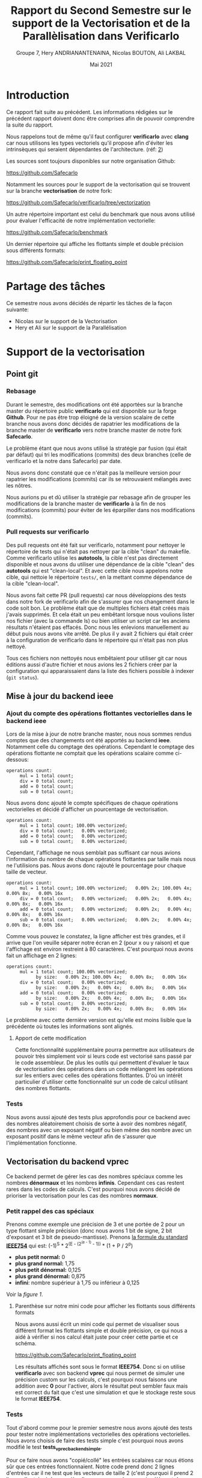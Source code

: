 #+TITLE: Rapport du Second Semestre sur le support de la Vectorisation et de la Parallèlisation dans Verificarlo
#+AUTHOR: Groupe 7, Hery ANDRIANANTENAINA, Nicolas BOUTON, Ali LAKBAL
#+DATE: Mai 2021

* Introduction

  Ce rapport fait suite au précédent. Les informations rédigées sur le précédent
  rapport doivent donc être comprises afin de pouvoir comprendre la suite du
  rapport.

  Nous rappelons tout de même qu'il faut configurer *verificarlo* avec *clang*
  car nous utilisons les types vectoriels qu'il propose afin d'éviter les
  intrinsèques qui seraient dépendantes de l'architecture. (réf: [[clang][2]])

  Les sources sont toujours disponibles sur notre organisation Github:

  https://github.com/Safecarlo

  Notamment les sources pour le support de la vectorisation qui se trouvent sur
  la branche *vectorisation* de notre fork:

  https://github.com/Safecarlo/verificarlo/tree/vectorization

  Un autre répertoire important est celui du benchmark que nous avons utilisé
  pour évaluer l'efficacité de notre implémentation vectorielle:

  https://github.com/Safecarlo/benchmark

  Un dernier répertoire qui affiche les flottants simple et double précision
  sous différents formats:

  https://github.com/Safecarlo/print_floating_point

* Partage des tâches

  Ce semestre nous avons décidés de répartir les tâches de la façon suivante:
  - Nicolas sur le support de la Vectorisation
  - Hery et Ali sur le support de la Parallélisation
  
* Support de la vectorisation
** Point git
*** Rebasage
    
    Durant le semestre, des modifications ont été apportées sur la branche master
    du répertoire public *verificarlo* qui est disponible sur la forge
    *Github*. Pour ne pas être trop éloigné de la version scalaire de
    cette branche nous avons donc décidés de rapatrier les modifications de la
    branche master de *verificarlo* vers notre branche master de notre fork
    *Safecarlo*.

    Le problème étant que nous avons utilisé la stratégie par fusion (qui était
    par défaut) qui tri les modifications (commits) des deux branches (celle
    de verificarlo et la notre dans Safecarlo) par date.

    Nous avons donc constaté que ce n'était pas la meilleure version pour
    rapatrier les modifications (commits) car ils se retrouvaient mélangés avec
    les nôtres.

    Nous aurions pu et dû utiliser la stratégie par rebasage afin de grouper les
    modifications de la branche master de *verificarlo* à la fin de nos
    modifications (commits) pour éviter de les éparpiller dans nos modifications
    (commits).

*** Pull requests sur verificarlo

    Des pull requests ont été fait sur verificarlo, notamment pour nettoyer le
    répertoire de tests qui n'était pas nettoyer par la cible "clean" du
    makefile. Comme verificarlo utilise les *autotools*, la cible n'est pas
    directement disponible et nous avons du utiliser une dépendance de la cible
    "clean" des *autotools* qui est "clean-local". Et avec cette cible nous
    appelons notre cible, qui nettoie le répertoire ~tests/~, en la mettant
    comme dépendance de la cible "clean-local".

    Nous avons fait cette PR (pull requests) car nous développions des tests
    dans notre fork de verificarlo afin de s'assurer que nos changement dans le
    code soit bon. Le problème était que de multiples fichiers était créés mais
    j'avais supprimés. Et cela était un peu embêtant lorsque nous voulions
    lister nos fichier (avec la commande ls) ou bien utiliser un script car les
    anciens résultats n'étaient pas effacés. Donc nous les enlevions
    manuellement au début puis nous avons vite arrêté. De plus il y avait 2
    fichiers qui était créer à la configuration de verificarlo dans le
    répertoire qui n'était pas non plus nettoyé.

    Tous ces fichiers non nettoyés nous embêtaient pour utiliser git car nous
    éditions aussi d'autre fichier et nous avions les 2 fichiers créer par la
    configuration qui apparaissaient dans la liste des fichiers possible à
    indexer (~git status~).
    
** Mise à jour du backend *ieee*
*** Ajout du compte des opérations flottantes vectorielles dans le backend *ieee*

   Lors de la mise à jour de notre branche master, nous nous sommes rendus
   comptes que des changements ont été apportés au backend *ieee*. Notamment
   celle du comptage des opérations. Cependant le comptage des opérations
   flottante ne comptait que les opérations scalaire comme ci-dessous:

   #+BEGIN_SRC shell
operations count:
     mul = 1 total count;
     div = 0 total count;
     add = 0 total count;
     sub = 0 total count;
   #+END_SRC

   Nous avons donc ajouté le compte spécifiques de chaque opérations
   vectorielles et décidé d'afficher un pourcentage de vectorisation.

   #+BEGIN_SRC shell
operations count:
     mul = 1 total count; 100.00% vectorized;
     div = 0 total count;   0.00% vectorized;
     add = 0 total count;   0.00% vectorized;
     sub = 0 total count;   0.00% vectorized;
   #+END_SRC

   Cependant, l'affichage ne nous semblait pas suffisant car nous avions
   l'information du nombre de chaque opérations flottantes par taille mais nous
   ne l'utilisions pas. Nous avons donc rajouté le pourcentage pour chaque
   taille de vecteur.

   #+BEGIN_SRC shell
operations count:
     mul = 1 total count; 100.00% vectorized;   0.00% 2x; 100.00% 4x;   0.00% 8x;   0.00% 16x
     div = 0 total count;   0.00% vectorized;   0.00% 2x;   0.00% 4x;   0.00% 8x;   0.00% 16x
     add = 0 total count;   0.00% vectorized;   0.00% 2x;   0.00% 4x;   0.00% 8x;   0.00% 16x
     sub = 0 total count;   0.00% vectorized;   0.00% 2x;   0.00% 4x;   0.00% 8x;   0.00% 16x
   #+END_SRC

   Comme vous pouvez le constatez, la ligne afficher est très grandes, et il
   arrive que l'on veuille séparer notre écran en 2 (pour x ou y raison) et que
   l'affichage est environ restreint à 80 caractères. C'est pourquoi nous avons
   fait un affichage en 2 lignes:

   #+BEGIN_SRC shell
operations count:
     mul = 1 total count; 100.00% vectorized;
           by size:   0.00% 2x; 100.00% 4x;   0.00% 8x;   0.00% 16x
     div = 0 total count;   0.00% vectorized;
           by size:   0.00% 2x;   0.00% 4x;   0.00% 8x;   0.00% 16x
     add = 0 total count;   0.00% vectorized;
           by size:   0.00% 2x;   0.00% 4x;   0.00% 8x;   0.00% 16x
     sub = 0 total count;   0.00% vectorized;
           by size:   0.00% 2x;   0.00% 4x;   0.00% 8x;   0.00% 16x
   #+END_SRC

   Le problème avec cette dernière version est qu'elle est moins lisible que
   la précédente où toutes les informations sont alignés.

**** Apport de cette modification
     
     Cette fonctionnalité supplémentaire pourra permettre aux utilisateurs de
     pouvoir très simplement voir si leurs code est vectorisé sans passé par le
     code assembleur. De plus les outils qui permettent d'évaluer le taux de
     vectorisation des opérations dans un code mélangent les opérations sur les
     entiers avec celles des opérations flottantes. D'où un intérêt particulier
     d'utiliser cette fonctionnalité sur un code de calcul utilisant des nombres
     flottants.
   
*** Tests

    Nous avons aussi ajouté des tests plus approfondis pour ce backend avec des
    nombres aléatoirement choisis de sorte à avoir des nombres négatif, des
    nombres avec un exposant négatif ou bien même des nombre avec un exposant
    positif dans le même vecteur afin de s'assurer que l'implémentation
    fonctionne.
    
** Vectorisation du backend *vprec*

   Ce backend permet de gérer les cas des nombres spéciaux comme les nombres
   *dénormaux* et les nombres *infinis*. Cependant ces cas restent rares dans les
   codes de calculs. C'est pourquoi nous avons décidé de prioriser la
   vectorisation pour les cas des nombres *normaux*.

*** Petit rappel des cas spéciaux

    Prenons comme exemple une précision de 3 et une portée de 2 pour un type
    flottant simple précision (donc nous avons 1 bit de signe, 2 bit d'exposant
    et 3 bit de pseudo-mantisse). Prenons [[stdieee][la formule du standard *IEEE754*]] qui
    est:
    (-1)^S * 2^(E - (2^(e - 1) - 1)) * (1 + P / 2^p)
    - *plus petit normal:* 0
    - *plus grand normal:* 1,75
    - *plus petit dénormal:* 0,125
    - *plus grand dénormal:* 0,875
    - *infini*: nombre supérieur à 1,75 ou inférieur à 0,125

    Voir la [[figure 1][figure 1]].

**** Parenthèse sur notre mini code pour afficher les flottants sous différents formats
     
     Nous avons aussi écrit un mini code qui permet de visualiser sous différent
     format les flottants simple et double précision, ce qui nous a aidé à
     vérifier si nos calcul était juste pour créer cette partie et ce schéma.

     https://github.com/Safecarlo/print_floating_point

     Les résultats affichés sont sous le format *IEEE754*. Donc si on utilise
     *verificarlo* avec son backend *vprec* qui nous permet de simuler une
     précision custom sur les calculs, c'est pourquoi nous faisons une addition
     avec *0* pour l'activer, alors le résultat peut sembler faux mais est
     correct du fait que c'est une simulation et que le stockage reste sous le
     format *IEEE754*.

*** Tests

    Tout d'abord comme pour le premier semestre nous avons ajouté des tests pour
    tester notre implémentations vectorielles des opérations vectorielles. Nous
    avons choisis de faire des tests simple c'est pourquoi nous avons modifié
    le test *tests_vprec_backend_simple*.

    Pour ce faire nous avons "copié/collé" les entrées scalaires car nous étions
    sûr que ces entrées fonctionnaient. Notre code prend donc 2 lignes d'entrées car il
    ne test que les vecteurs de taille 2 (c'est pourquoi il prend 2 lignes
    d'entrées). La première ligne correspond au premier élément de chaque vecteur
    d'entrée (a et b), et la deuxième ligne le deuxième élément de chaque
    vecteur. Il garde ainsi les mêmes opérations que pour les scalaires ce qui
    peut faciliter le changement d'un calcul si jamais il s'avère qu'il y en est
    un qui soit mauvais.

    Cependant le test ne test que la multiplication. Mais nous testons pour les
    2 formats flottants du *C*, le format *simple précision* et le format
    *double précision*.

    Ici nous n'avons pas vraiment besoin de tester les autres tailles ainsi que
    les autres opérateurs car nous avions fait au premier semestre un test qui
    le faisait, certes simple mais il le faisait. De plus nous avons ajouté les
    tests pour les nombres normaux mais pas pour les nombres infini car nous
    avions un problème avec le retour du script qui calcul avec la librairie
    *mpfr*.
    
*** Structures

    Tout d'abord nous avons remarqué que le backend utilise des structures pour
    faciliter la compréhension des calculs. Or les structures comportent des
    types scalaires. Il faut donc créer de nouvelles structures pour les types
    vectoriels que propose *clang*.

**** Code de la version scalaire pour les flottants

#+BEGIN_SRC c
typedef union {

  float f32;
  uint32_t u32;
  int32_t s32;

  /* Generic fields */
  float type;
  uint32_t u;

  struct {
#if __BYTE_ORDER__ == __ORDER_BIG_ENDIAN__
    uint32_t sign : FLOAT_SIGN_SIZE;
    uint32_t exponent : FLOAT_EXP_SIZE;
    uint32_t mantissa : FLOAT_PMAN_SIZE;
#endif
#if __BYTE_ORDER__ == __ORDER_LITTLE_ENDIAN__
    uint32_t mantissa : FLOAT_PMAN_SIZE;
    uint32_t exponent : FLOAT_EXP_SIZE;
    uint32_t sign : FLOAT_SIGN_SIZE;
#endif
  } ieee;

} binary32;
#+END_SRC

**** Pour la version vectorielle

     Comme nous ne pouvons pas faire des conditions de *prétraitement* dans les
     *macros* nous avons englobé nos *macros* dans les conditions de
     *prétraitement* afin de pouvoir définir les structures pour toutes les
     tailles de vecteur.

*** Types vectoriels

    Cependant au cours de l'écriture des structures vectorielles nous nous somme
    rendu compte qu'il nous fallait des vecteurs d'entiers signés de 64 bits
    pour les types flottants de 64 bits.

    C'est pourquoi nous les avons rajoutés et que nous avons créé un fichier
    nommé *float_type.h* pour regroupé toutes les définitions des types
    vectoriels pour éviter de les redéfinir dans chaque fichier.

    Cependant nous n'avons pas réussis à introduire se fichier dans les
    *include* des wrappers. C'est pourquoi nous avons redéfini les types dans le
    fichier *interflop.h* car il est inclus dans le fichier final des wrappers.

*** Fonctions

    Il nous restait à vectoriser les fonctions du backends.

    Pour ce qui est des fonctions, elles utilisent elles aussi des types
    scalaires. Il faut donc créer des fonctions utilisant les types vectoriels.

**** Fonction principale

     Comme nous passons la taille du vecteur en paramètre il faut donc que l'on
     appelle la bonne fonction suivant la taille du vecteur. Le plus optimal
     dans notre cas était d'englober tout le code pour la même taille de vecteur
     afin de ne pas a devoir la retester par la suite.

     Pour ce qu'il est du calcul de l'opération originale, c'est le même procédé
     que pour le backend *ieee*.

**** Gestion des arrondis

    Ici commence la vectorisation du backend.

    Comme dit dans le préambule un nombre flottant peut être dans 3 catégories:
    normal, dénormal et infini. Etant donné que les 2 derniers cas restent des
    cas rares dans les codes de calculs. Nous avons décidé de vectoriser que le
    cas des nombres flottants normal.

    Mais pour pouvoir vectoriser il faut que tous les éléments de vecteurs aient
    le même comportement. C'est pourquoi on parcourt une fois le vecteur élément
    par élément pour s'assurer que tout les éléments soit des nombres normaux.

    Si il s'avère qu'il y ai 1 nombre dénormal et 7 nombres normaux dans un
    vecteur de 8 flottants simple précision. Alors on reparcours le vecteur
    pour gérer les 7 nombres normaux qui n'ont pas encore été traités.

    ici exemple cas 1 dénormal et 7 normal
    ici exemple cas full normal

    _Complexité en terme d'accès aux éléments:_
    - cas *size* nombres infini : O(n)
    - cas *size* nombres dénormal : O(n)
    - cas *size* nombres normal : O(n)
    - mélange de *normal* avec *infini* ou *dénormal* : O(2n)

    Dans le code nous voyons que l'on utilise 2 fonctions pour gérer le cas des
    nombres normaux, une avec le calcul d'une erreur absolue et l'autre sans. Il
    faut donc vectoriser ces 2 fonctions.

**** Cas des nombres normaux
***** Cas des nombres normaux

     Pour vectoriser la fonction qui calcul les arrondis pour les nombres normaux
     il suffisait d'utiliser les opérations avec des types vectoriels de *clang*.

***** Cas des nombres normaux avec erreurs absolue

    Ici aussi on a opté pour la même technique de vectorisation. Comme on ne
    peut vectoriser le calcul que si tous les éléments du vecteurs ont le même
    comportement, on a choisis de vectoriser lorsque l'on se trouve dans le cas
    où tout le vecteur contient des nombres normaux. Car c'est le cas le plus fréquents.

    On parcourt la aussi le vecteur élément par élément pour savoir si un
    élément du vecteur est en dessous de l'erreur absolue fixé. Si aucun élément
    n'est en dessous alors ils sont tous normaux et on peut vectoriser. Sinon on
    reparcours le vecteur pour calculer les éléments normaux restant.

    _Complexité en terme d'accès aux éléments:_
    - cas *0* ou *size* éléments en dessous de la valeur absolue fixé : O(n)
    - cas entre *1* et *size - 1* éléments en dessous de la valeur absolue fixé :
      O(2n)

** Benchmark
*** Explication
**** But
     
     Le but du *benchmark* est de tester les performances de notre implémentation
     vectorielle en les comparant avec la version scalaire. Seul le format
     simple précision est testé ainsi que les tailles de vecteur pour *SSE* et
     *AVX* donc les vecteurs de 2, 4 et 8 simple précision. Nous n'avons pas mis
     le vecteur de 16 simple précision car très peu de processeur le possède et
     cela nous ferai une case vide pour nos plot si on gardait les mêmes
     scripts. Pour ce qui est des doubles précisions, c'est aussi pour des
     raisons de script car le vecteur de 16 double précision n'existe pas
     vraiment et donc il n'y a que 3 taille de vecteur, contrairement au simple
     précision qui en a 4.

**** Backend testé
     
     Le benchmark test les backends *ieee* et *vprec*, qui pour ce dernier test
     le cas où l'opération donne un vecteur avec uniquement des nombres normaux
     car c'est le cas que nous avons vectorisé et le cas où l'opération donne un
     vecteur contenant uniquement des nombres dénormaux, qui est un cas non
     vectorisé. Et nous utilisons le mode par défaut où uniquement le vecteur
     final est traité spécifiquement par le backend *vprec*.

**** Avant de faire les mesures de performances
     
     Nous avons utilisé ce que nous avons appris au premier semestre dans le
     cours d'Architecture Parallèle pour mesurer les performances. C'est à dire
     que nous avons changé le gouverneur du processeur en espace utilisateur
     pour pouvoir affecter la fréquence maximum de notre processeur (sauf pour la
     machine virtuel ou nous ne pouvons pas mais elle est ici car sur
     l'ordinateur portable nous n'avons pas *AVX*). De plus nous avons affecter
     notre programme au dernier cœur de notre processeur pour l'éloigner le plus
     possible du cœur 0 qui est le cœur privilégier du système d'exploitation.

**** Définitions des micro benchmark

      Les micro-benchmark sont les boucles qui font le calcul que l'on mesure,
      comme l'addition, la soustraction, la multiplication et la division.
      
**** Métriques

     Nous avons aussi vu les métriques à prendre en compte, comme le temps que
     prend notre micro-benchmark. Mais pour s'assurer que le temps ne soit pas
     faussé il faut calculer l'écart type qui indique l'écart moyen
     entre chaque échantillon. Il nous faut donc aussi plusieurs échantillons
     / exécutions du micro-benchmark à évaluer. Pour ce qui est du seuil de
     validation, il est un peu arbitraire. Il faudrait voir selon notre benchmark
     quel est le seuil pour lequel on peut dire que la mesure n'est pas faussé
     Pour approfondir, sur des benchmarks plus compliqués il faudra bien
     identifié le seuil. Ici le seuil de 6% est à titre représentatif.

**** Sauvegarde des résultats bruts
     
     Nous avons aussi appris qu'il fallait garder les résultats bruts afin de
     pouvoir comparer avec une autre machine, chose que nous faisons.

**** Résultat espérer
 
     Les résultats espérer avec notre implémentation est à peu près la moitié
     du maximum possible car beaucoup d'appel de fonction sont fait ainsi que de
     condition.

**** Explication du calcul des métriques
***** Nombres d'exécutions des micro-benchmark

      Le nombre d'exécution des micro-benchmark est choisis arbitrairement. Il
      nous a paru que 30 était suffisant pour évaluer si les mesures était
      faussé ou non.
      
***** Nombres d'opérations

      Le nombre d'opération à été choisis arbitrairement de façon à mesurer un
      temps de calcul raisonnable pour ne pas faussé les mesures de temps de
      chaque exécution des micro-benchmark.

      Ici nous avons choisis 1.000.000 d'opérations globales, soit 1 MFLOP.

      Pour ce qui est du nombre d'opération pour un vecteur de 1 simple
      précision, cela ne change pas, il est de 1 MFLOP.

      Par contre, pour les vecteurs de 2, 4 et 8 simple précision nous divisons
      bien évidement par ce nombre le nombre d'opération global. C'est-à-dire
      que pour un vecteur de 2 nous ferons 500.000 opérations avec des vecteurs
      de 2 simple précision ce qui nous amène au final à faire 1 MFLOP.

      Nous n'avons pas de soucis de décomposition car le nombre global
      d'opération est assez grand pour que la division entière donne un nombre
      entier d'opérations vectorielles.

***** Temps

      Si le temps est faussé, c'est-à-dire que l'on a eu un débordement de
      l'horloge et donc que le temps de fin est inférieur au temps de départ
      alors on répète l'exécution.

      Si le temps est bon alors on le stocke dans un tableau qui contiendra les
      temps de chaque exécution.

      Les temps sont calculés en nanosecondes pour plus de précisions et son
      ramené en seconde en multipliant par 1.000.000 (1.0e+9).

      Une fois les temps calculés nous calculons la moyenne de ces temps afin de
      fournir à l'utilisateur le temps moyens au lieu d'un temps bruts pour
      évité de faussé les mesures.
      
***** Ecart type

      L'écart type est calculé comme dans sa formule mathématique c'est à dire
      la racine carré de la variance. C'est-à-dire la différence au carré de
      chaque temps moins le temps moyens, divisé par le nombre de l'échantillon,
      le tout dans une racine carré.

      stddev = sqrt(var) = sqrt((sum((x - m)^2)) / n)
      
***** Accélération

      La formule pour calculé l'accélération est la suivante:
      temps de référence / temps calculé

      Ici comme nous utilisons les temps comme métrique pour calculer
      l'accélération, le temps de référence (la baseline) est en haut de la
      fraction.

      Les accélérations calculées correspondent:
      - pour la première barre à l’accélération de la
        *version sérial* d'une opération vectorielle, c'est-à-dire une opération
        avec des vecteurs de 2 à 16 flottants qui est calculé non pas
        vectoriellement mais élément par élément, par rapport à l'opération
        scalaire, qui est une opération entre deux flottants.
      - pour la deuxième barre à l’accélération de la *version vectorielle* d'une
        opération vectorielle, c'est-à-dire une opération avec des vecteurs de 2
        à 16 flottants qui est calculé vectoriellement, par rapport à
        l'opération scalaire, qui est une opération entre deux flottants.
      - pour la dernière barre à l’accélération de la *version vectorielle* par
        rapport à la *version sérial* pour la même taille de vecteur,
        c'est-à-dire que le compare le temps avec une taille de vecteur de 2
        flottants pour les 2 versions puis de 4 etc...
    
*** Résultat
**** Ecart type
     
     Bien que nous utilisions une machine virtuelle, nous pouvons voir que les
     résultats sont assez stable excepté 3 ou 4 fois. (voir les figures [[figure 3][3]], [[figure 5][5]] et [[figure 6][6]])

**** Backend IEEE

     Pour ce qui concerne le backend *ieee* (voir la figure [[figure 2][2]]), nous avons une
     accélération d'environ de la moitié du maximum possible et les résultats sont
     assez semblable suivant le type d'opération.

     Le gain de vitesse obtenu peut atteindre jusqu'à *4* si nous utilisons des
     vecteurs de 8 flottants simple précision avec ce backend.

**** Backend VPREC

     Pour ce qui concerne le backend *vprec* (voir la figure [[figure 4][4]]), nous pouvons
     constater que pour une opération où le vecteur final contient que des
     nombres normaux va beaucoup plus vite à être calculer qu'une opération où le
     vecteur final contient uniquement des nombres dénormaux. Ce qui est normal
     car dans le cas où le vecteur final ne contient que des nombres normaux le
     calcul est vectorisé.

     Comme pour le backends *ieee*, nous pouvons atteindre un gain de *4* en
     accélération si on utilise des vecteurs de 8 flottants simple précision
     avec ce backend avec uniquement des nombres normaux.

**** Remarque sur les résultats du backends VPREC et nouveaux tests

     La différence entre le calcul avec des vecteurs de nombres normaux et du
     calcul avec des vecteurs de nombres dénormaux est flagrante mais le calcul
     des nombres dénormaux va plus vite sur notre branche (environ 1 MFLOP ce
     qui n'est pas beaucoup comparé au gain des nombres normaux).

     On peut se demander si le fait de faire moins d'appel de fonction joue
     un grand rôle sur le gain de notre implémentation. C'est pourquoi nous
     avons fait une version sérialisée ou on appelle les fonctions qui s'occupe
     des nombres normaux à partir de notre implémentation pour voir les
     performances.

     Nous avons donc mesuré les performances pour cette nouvelle implémentation
     et l'avons comparé avec la version vectorisé sur le même graphique afin de
     voir la proportion que prend la réduction des appels dans le gain de temps
     et on peut dire qu'elle prend environ 1/4 du gain. Donc le gain pur pour la
     vectorisation est en fait de 3/4 du gain pour les vecteurs contenant que
     des nombres normaux.

**** Conclusion des résultats

     Nous pouvons donc constater que le gain apporté par notre implémentation
     est d'environ la moitié de ce que l'on peut espérer avec le maximal
     théorique. Bien qu'apportant un gain significatif par rapport à la version
     courante de *verificarlo*, il reste donc un potentiel d'optimisation non
     exploité. Afin d'améliorer l'implémentation que nous avons proposé, nous
     avons identifié des hypothèses de travaux futurs que nous détaillerons en
     conclusion.

** Conclusion de la vectorisation

   Pour conclure, les résultats obtenus correspondent à nos attentes bien qu'il
   reste une marge de gain potentiel. Effectivement comme dis précédemment il est
   donc possible de faire une implémentation plus efficace en supprimant par
   exemple la factorisation du nombre de fonctions dans l'interface des
   backends.

   Si vous ne vous en rappelez pas, les opérations flottantes sont
   remplacés par les appels aux wrappers qui appellent les fonctions de
   l'interface avec les backends. Mais nous avions décidé de mettre en paramètre
   la taille des vecteurs ce qui nous économisait de faire plus de fonction (1
   pour chaque opération donc 8 au total au lieu de 4 pour chaque opération donc
   16 au total). Mais avec cela nous testons la taille du vecteur dans des
   conditions pour appeler les bonnes fonctions avec les bon types
   vectoriels. C'est pourquoi nous pensons que le fait de rajouter une fonction
   dans l'interface pour chaque taille nous fera gagner du temps.

   Grâce à notre effort, les utilisateurs pourront bénéficier d'un gain en
   performance sur leurs code de calcul en activant la vectorisation à la
   compilation. Ils pourront bénéficier d'un gain jusqu'à 4 sur leurs temps de calcul
   si ils utilisent des vecteurs de 8 nombres flottants simple précision. Ce qui
   permettra de réduire le temps, les ressources et l'énergie consommé.

* Support de la parallélisation
** Introduction

  Dans le contexte de  testé la performance des supers calculateurs, ils existent plusieurs outils.
  Dans notre cas on va prendre le NAS parallèle benchmark (NPB). "Le NPB est une suite de benchmarks 
  améliorées afin d’augmenter et d’améliorer les performances informatique parallèles". Cette outil a 
  été développer et améliorer au centre de la recherche NASA. Ils existent plusieurs versions de la NPB 
  dont ont va citer dans cette partie. Pour pouvoir réaliser notre analyser, on a évaluer les différentes 
  benchmark existant et de donne le paramètre qui différencie une version à une autre. A la fin on va 
  détaille les tests qu'on a fait localement sur nos machines.
  
** Différentes types de NAS Benchmarks Parallèle

  Il existe des versions antérieures pour les NPB, dont les sources ne sont pas accessibles à
  tous le monde. Actuellement, il existe plusieurs versions du NPB, qui sont versées améliores 
  et construits à partir des besoins. Dans la suite, on va élaborer les trois versées de NPB dont
  les sources sont accessibles au grand public.
  
*** La version NPB1:
  
  Cette version est la première version appliquée, Elle a été construit en 
  utilisant des algorithmes et des modèles de programmation. Dans cette version, ils ont 
  utilises des algorithmes spécifier pour assurer :
  
  - "l’implémentation de nouveau algorithmes et fonctions compatibles au parallélisme"
  - "vérification de la performance ainsi que l’exactitude des résultats retournés par l’exécution"
  - "Faciliter de travailler et de s’adapter avec les systèmes multicœurs fiable ,ainsi 
    que la facilité de la distribution et communication multicœurs."
  
*** La version NPB2:
  
  En vue dans le contexte d'évolution des supers calculateurs, la version 1 du NPB n'était plus 
  suffisante. Et aussi face à d'autre problèmes, ça nécessite une nouvelle implémentation pour les NPB.
  Par rapport à la première version, la version 2 a permis de:
  
  - "modifier les règles de soumise des résultats de l’analyse comparative"
  - "Disponibilité des fichiers source et des scripts des construction afin d’assurer la disponibilité publique des 
    modification des résultats."
  - "Et enfin la version NPB2 a permis d’être implémenter des codes basé sur MPI".
  
***  La version NPB3:
 
  La version 3 du NPB est une version améliorer de la seconde. Tout ce qui est dans la version 2 du côté 
  parallélisme avec MPI a été garde sur la version 3. LA nouvelle implémentation sur la version 3 est 
  celle de la parallélisation avec openmp. La NPB3 possède aussi des nouveaux implémentations, 
  qui sont des programmes hybride et qui est parallèliser avec openmp/mpi. Ces programmes on les appels 
  des "NPB-Multi-Zone" ou "NPB-MZ".

** Différentes types de benchmark
 
  Pour les types de benchmark, on a garde la déscription qui est détaillé dans le site
  officiel du NAS parallèle benchmark.
  
  - IS : "Integer Sort": C'est une methode de tri pour les entiers avec des accès de mémoire aléatoire.
  
  - EP : " Embarrassingly Parallel": Celui-ci permet d'avoir des variant aléatoire de type Gaussienne.
        
  - CG : "Conjugate Gradient" , La méthode des gradient conjugue permet de déterrminer la valeur 
    propre d'une grande matrice définie positif.
  
  - MG : "Multi-Grid", Ce type de benchmark permet de faire une approximation de l'équation du 
    Poisson par la méthode des maillage.
         
  - FT : "Fourier Transform", La transformation de Fourier permet de résoudre une équation différentielle
   partielle à trois dimensions.
         
  - BT: "Block Tri-diagonal solver", Ce type de benchmark permet la résolution des équation différentiells
    non linéaire.
    
  - SP: "Scalar Penta-diagonal solver", Ce type de benchmark permet la résolution des équation différentiells
    non linéaire.
    
  - LU: "Lower-Upper Gauss-Seidel solver":Ce type de benchmark permet la résolution des équation différentiells
    non linéaire. La méthode utilisé ici est la factorisation "LU".
    
** Classes de référence pour le NPB:
   
   Ils existent plusieurs classes pour NPB,et que chaque classe a ces propres caractéristiques.
   Chaque classe a sa propre tailles.
   - Classes A , B , C :Ces classes sont pour les problèmes des tests standards.
   - Classes D , E , F : Ces classes sont réserver aux gros problèmes
   - Classe S : Cette classe est de taille minimum pour avoir des résultats rapides.
   
** Résultats et discussion
  
  Pour les tests, vu que nos machines ne supportent pas les tailles pour les tests standards et gros problème,
  donc on est restés sur la classe "S". Comme compilateur, on a utiliser la nouvelle version de verificarlo, 
  c'est à dire la version vectorisée.

*** Problème

  Pendant l’expérience, que nous avons menée sur nos machines sur les NPB, on a été confronté à une erreur de 
  dimension sept pour les tableaux. Ce problème a été lié aux différences de compilateur entre open mpi et vérificarlo.
  
*** Solution
  Pour résoudre le problème, on a dû recompilé "open mpi" avec les mêmes compilateur que nous avons utilisés 
  pour vérificarlo. À titre indicatif, on a utilisé la version sept de clang pour remplacer les compilateurs 
  de gnu. Pour celle de fortran on a compilé avec flang.
  
*** Test
  
  On a pris comme exemple de test le benchmark "BT" et de classe "S". Pour pouvoir exécuter le benchmark, il nous
  demandé un nombre de cœurs qui représente le carré d'un nombre. La figure suivant représente le résumé 
  de la compilation du benchmark BT:
  
   <<figure a>>
   #+CAPTION: Rappel des cas spéciaux
   #+NAME: fig:Résume BT benchmark
   #+ATTR_LATEX: :width 450px
   [[../ressources/btcompleted.png]]
   
   Après avoir compilé et exécute le benchmark BT, la vectorisation au niveau du programme est représentée
   dans la figure suivante:
   
    <<figure b>>
   #+CAPTION: Vectorisation au niveau du benckmark BT
   #+NAME: fig:Résume BT benchmark
   #+ATTR_LATEX: :width 450px
   [[../ressources/vect1.png]]
   
   Le benchmark que nous avons testé est écrit avec le langage fotran et parallélisé avec MPI. Du coup on peut constater
   sur cette figure que le niveau de vectorisation est nul. Celle-ci peut être dû à la différence de syntaxe du langage entre
   le langage C et fortran. 
   Pour bien observer le niveau de vectorisation sur le benchmark BT, on a récupéré une source de benchmarks qui est écrit avec
   le langage C et parallélisé avec OpenMP.
   Les figures suivantes représentent l'évaluation de la vectorisation au niveau du benchmark BT avec 8 threads:

   <<figure c>>
   #+CAPTION: Vectorisation au niveau u benckmark BT
   #+NAME: fig:Résume BT benchmark
   #+ATTR_LATEX: :width 450px
   [[../ressources/vcopenmp.png]]
   
** Conclusion

   Pour conclure, les tests que nous avons fait ont montrés que les opérations
   flottantes vectoriels vont plus vite avec notre implémentation.

* Ce que nous aurions pu faire sur le supercalculateur

  Pour la partie vectorisation, si le supercalculateur aurait eu les
  instructions *AVX512* d'Intel qui supporte les vecteurs de 512 bits,
  c'est-à-dire 16 flottants simple précision et 8 flottants double précision,
  nous aurions pu évaluer les performances pour ces tailles de vecteurs.

  Pour la partie parallélisation, à cause du manque de ressources sur nos
  machines, nous avons été obligés de se limiter à des tests minimums. Mais ce
  qui serai intéressant est de pouvoir faire des tests sur des supercalculateurs
  avec les différentes classe de benchmarks et de bien évaluer la performance de
  la machine ainsi que d'observer les niveaux de vectorisation sur une grande
  taille de calcul.

* Conclusion

  Pour conclure, ce projet nous a permis d'approfondir nos connaissances acquises
  avec certains module du master comme:
  - Le module de Calcul Numérique sur la précision numérique qui est un des sujets
    principales de *verificarlo*.
  - Le module d'Architecture Parallèle et de Technique d'Optimisation Parallèle
    pour les mesures de performances et les benchmarks.
  - Ainsi que les modules traitant la parallélisation avec MPI et OpenMP comme
    Algorithme de Programmation Parallèle et Technique d'Optimisation Parallèle.

  Les nouvelles fonctionnalités qu'apporte le support de la vectorisation va
  permettre de proposer aux utilisateurs de nouvelles analyses et un gain en
  performance pour les backends *ieee* et *vprec*.

* Référence

  1. <<stdieee>> Aide Mémoire sur le standard IEEE754, Pablo de Oliveira Castro,
    https://sifflez.org/lectures/archi-ord/AideMemoireIEEE754.pdf
  2. <<clang>> Extension des vecteurs de Clang, Clang / LLVM,
    https://clang.llvm.org/docs/LanguageExtensions.html#vectors-and-extended-vectors
  3. Benchmark de NAS Parallèle avec MPI et OpenMP en fortran, NASA
    https://www.nas.nasa.gov/publications/npb.html
  4. Benchmark de NAS Parallèle avec OpenMP en C,
    https://github.com/benchmark-subsetting/NPB3.0-omp-C

* Annexe
** Rappel des cas spéciaux

    <<figure 1>>
   #+CAPTION: Rappel des cas spéciaux
   #+NAME: fig:rappel_des_cas_speciaux
   #+ATTR_LATEX: :width 450px
   [[../ressources/special_case.png]]

** Résultat
*** Sur une machine virtuelle

    <<figure 2>>
    #+CAPTION: Résultat du backend IEEE
    #+NAME: fig:res_vm_ieee
    #+ATTR_LATEX: :width 450px
    [[../ressources/vm_ieee.png]]

    <<figure 3>>
    #+CAPTION: Dérivation standard du backend IEEE
    #+NAME: fig:stddev_vm_ieee
    #+ATTR_LATEX: :width 450px
    [[../ressources/vm_ieee_stddev.png]]

    <<figure 4>>
    #+CAPTION: Résultat du backend VPREC
    #+NAME: fig:res_vm_vprec
    #+ATTR_LATEX: :width 450px
    [[../ressources/vm_vprec.png]]

    <<figure 5>>
    #+CAPTION: Dérivation standard du backend VPREC avec des nombres normaux
    #+NAME: fig:stddev_vm_vprec_normal_stddev
    #+ATTR_LATEX: :width 450px
    [[../ressources/vm_vprec_normal_stddev.png]]

    <<figure 6>>
    #+CAPTION: Dérivation standard du backend VPREC avec des nombres dénormaux
    #+NAME: fig:stddev_vm_vprec_denormal_stddev
    #+ATTR_LATEX: :width 450px
    [[../ressources/vm_vprec_denormal_stddev.png]]

    <<figure 7>>
    #+CAPTION: Résultat du backend VPREC entre l'implémentation sérial et l'implémentation vectorielle des nombres normaux
    #+NAME: fig:res_vm_vprec_vs
    #+ATTR_LATEX: :width 450px
    [[../ressources/vm_vprec_serial_vs_vector.png]]

